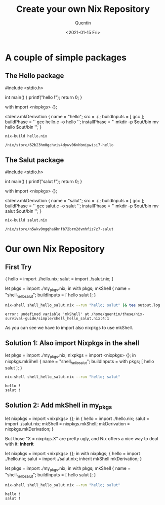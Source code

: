 #+TITLE: Create your own Nix Repository
#+AUTHOR: Quentin
#+DATE: <2021-01-15 Fri>

* A couple of simple packages

** The Hello package

#+NAME: hello_source_code
#+BEGIN_EXAMPLE C
#include <stdio.h>

int main() {
    printf("hello !\n");
    return 0;
}
#+END_EXAMPLE

#+NAME: hello_derivation
#+BEGIN_EXAMPLE nix
with import <nixpkgs> {};

stdenv.mkDerivation {
  name = "hello";
  src = ./.;
  buildInputs = [
    gcc
  ];
  buildPhase = ''
    gcc hello.c -o hello
  '';
  installPhase = ''
    mkdir -p $out/bin
    mv hello $out/bin
  '';
}
#+END_EXAMPLE

#+BEGIN_SRC sh :var der_content=hello_derivation :var code_content=hello_source_code :exports none
echo "$der_content" > hello.nix
echo "$code_content" > hello.c
#+END_SRC

#+RESULTS:

#+BEGIN_SRC sh :exports both
nix-build hello.nix
#+END_SRC

#+RESULTS:
: /nix/store/62b23hm0gchvis4dywv06vhbmiywisi7-hello

** The Salut package

#+NAME: salut_source_code
#+BEGIN_EXAMPLE C
#include <stdio.h>

int main() {
    printf("salut !\n");
    return 0;
}
#+END_EXAMPLE

#+NAME: salut_derivation
#+BEGIN_EXAMPLE nix
with import <nixpkgs> {};

stdenv.mkDerivation {
  name = "salut";
  src = ./.;
  buildInputs = [
    gcc
  ];
  buildPhase = ''
    gcc salut.c -o salut
  '';
  installPhase = ''
    mkdir -p $out/bin
    mv salut $out/bin
  '';
}
#+END_EXAMPLE

#+BEGIN_SRC sh :var der_content=salut_derivation :var code_content=salut_source_code :exports none
echo "$der_content" > salut.nix
echo "$code_content" > salut.c
#+END_SRC

#+RESULTS:

#+BEGIN_SRC sh :exports both
nix-build salut.nix
#+END_SRC

#+RESULTS:
: /nix/store/n5wkv0mgqha6hnfb72brm2dvmhfiz7z7-salut

* Our own Nix Repository
 
** First Try

#+NAME: my_pkgs
#+BEGIN_EXAMPLE nix
{
   hello = import ./hello.nix;
   salut = import ./salut.nix;
}
#+END_EXAMPLE

#+BEGIN_SRC sh :var content_my_pkgs=my_pkgs :exports none
echo "$content_my_pkgs" > my_pkgs.nix
#+END_SRC

#+RESULTS:

#+NAME: shell
#+BEGIN_EXAMPLE nix
let
    pkgs = import ./my_pkgs.nix;
in with pkgs;
mkShell {
    name = "shell_hello_salut";
    buildInputs = [
        hello
	salut
    ];
}
#+END_EXAMPLE

#+BEGIN_SRC sh :var content_shell=shell :exports none
echo "$content_shell" > shell_hello_salut.nix
#+END_SRC

#+RESULTS:

#+BEGIN_SRC sh :exports both
nix-shell shell_hello_salut.nix --run "hello; salut" |& tee output.log
#+END_SRC

#+RESULTS:
: error: undefined variable 'mkShell' at /home/quentin/these/nix-survival-guide/simple/shell_hello_salut.nix:4:1


As you can see we have to import also nixpkgs to use mkShell.

** Solution 1: Also import Nixpkgs in the shell

#+NAME: shell_1
#+BEGIN_EXAMPLE nix
let
    pkgs = import ./my_pkgs.nix;
    nixpkgs = import <nixpkgs> {};
in
nixpkgs.mkShell {
    name = "shell_hello_salut";
    buildInputs = with pkgs; [
        hello
	salut
    ];
}
#+END_EXAMPLE

#+BEGIN_SRC sh :var content_shell=shell_1 :exports none
echo "$content_shell" > shell_hello_salut.nix
#+END_SRC

#+RESULTS:

#+BEGIN_SRC sh :results verbatim :exports both
nix-shell shell_hello_salut.nix --run "hello; salut"
#+END_SRC

#+RESULTS:
: hello !
: salut !

** Solution 2: Add mkShell in my_pkgs


#+BEGIN_EXAMPLE nix
let
   nixpkgs = import <nixpkgs> {};
in
{
   hello = import ./hello.nix;
   salut = import ./salut.nix;
   mkShell = nixpkgs.mkShell;
   mkDerivation = nixpkgs.mkDerivation;
}
#+END_EXAMPLE

But those "X = nixpkgs.X" are pretty ugly, and Nix offers a nice way
to deal with it: *inherit*

#+NAME: my_pkgs_inherit
#+BEGIN_EXAMPLE nix
let
   nixpkgs = import <nixpkgs> {};
in with nixpkgs;
{
   hello = import ./hello.nix;
   salut = import ./salut.nix;
   inherit mkShell mkDerivation;
}
#+END_EXAMPLE

#+BEGIN_SRC sh :var content_my_pkgs=my_pkgs_inherit :exports none
echo "$content_my_pkgs" > my_pkgs.nix
#+END_SRC

#+RESULTS:

#+NAME: shell_2
#+BEGIN_EXAMPLE nix
let
    pkgs = import ./my_pkgs.nix;
in with pkgs;
mkShell {
    name = "shell_hello_salut";
    buildInputs = [
        hello
	salut
    ];
}
#+END_EXAMPLE

#+BEGIN_SRC sh :var content_shell=shell_2 :exports none
echo "$content_shell" > shell_hello_salut.nix
#+END_SRC

#+RESULTS:

#+BEGIN_SRC sh :results verbatim :exports both
nix-shell shell_hello_salut.nix --run "hello; salut"
#+END_SRC

#+RESULTS:
: hello !
: salut !
